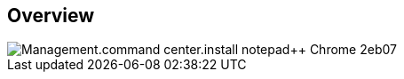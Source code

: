 
////

Comments Sections:
Used in:

_include/todo/Management.command_center.install_notepad++_Chrome.adoc


////

== Overview
image::Management.command_center.install_notepad++_Chrome-2eb07.png[]
